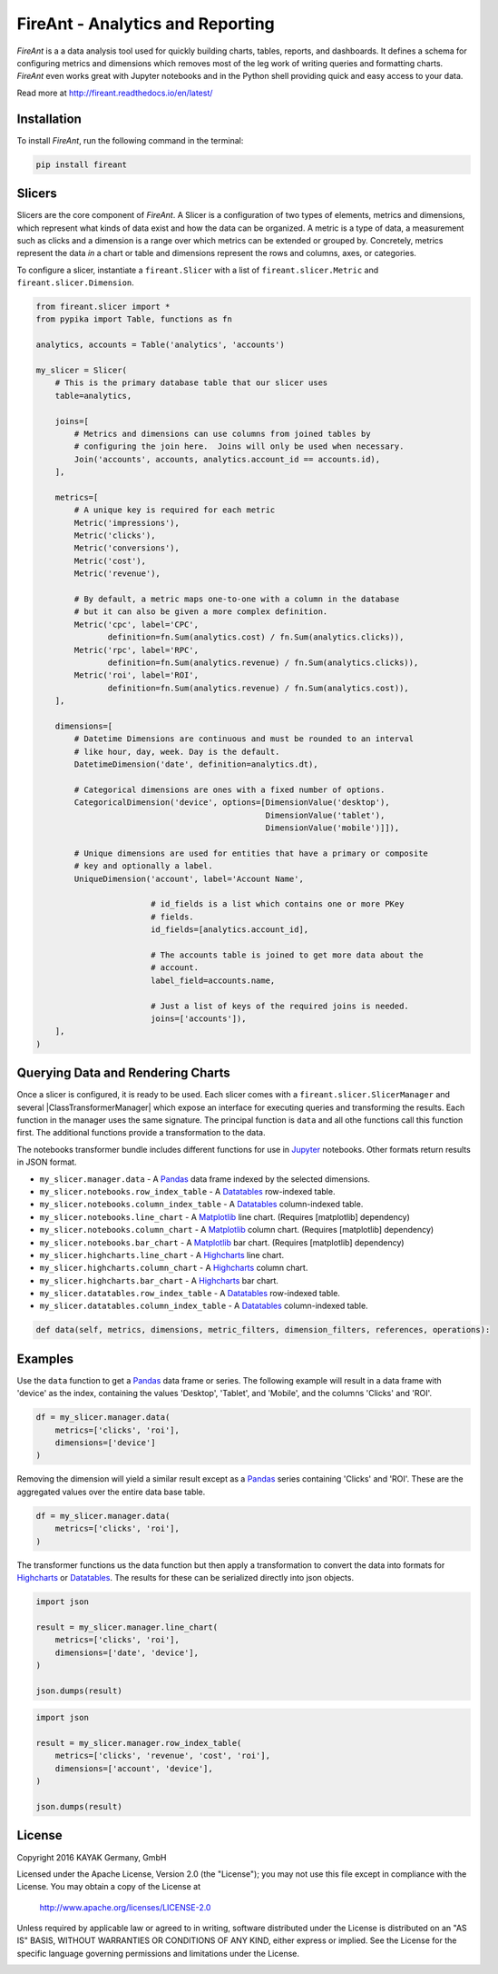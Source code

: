 FireAnt - Analytics and Reporting
=================================

.. _intro_start:

|BuildStatus|  |CoverageStatus|  |Codacy|  |Docs|  |PyPi|  |License|


|Brand| is a a data analysis tool used for quickly building charts, tables, reports, and dashboards.  It defines a schema for configuring metrics and dimensions which removes most of the leg work of writing queries and formatting charts.  |Brand| even works great with Jupyter notebooks and in the Python shell providing quick and easy access to your data.

.. _intro_end:

Read more at http://fireant.readthedocs.io/en/latest/

Installation
------------

.. _installation_start:

To install |Brand|, run the following command in the terminal:

.. code-block:: bash

    pip install fireant


.. _installation_end:

Slicers
-------

Slicers are the core component of |Brand|.  A Slicer is a configuration of two types of elements, metrics and dimensions, which represent what kinds of data exist and how the data can be organized.  A metric is a type of data, a measurement such as clicks and a dimension is a range over which metrics can be extended or grouped by.  Concretely, metrics represent the data *in* a chart or table and dimensions represent the rows and columns, axes, or categories.

To configure a slicer, instantiate a |ClassSlicer| with a list of |ClassMetric| and |ClassDimension|.

.. _slicer_example_start:

.. code-block:: python

    from fireant.slicer import *
    from pypika import Table, functions as fn

    analytics, accounts = Table('analytics', 'accounts')

    my_slicer = Slicer(
        # This is the primary database table that our slicer uses
        table=analytics,

        joins=[
            # Metrics and dimensions can use columns from joined tables by
            # configuring the join here.  Joins will only be used when necessary.
            Join('accounts', accounts, analytics.account_id == accounts.id),
        ],

        metrics=[
            # A unique key is required for each metric
            Metric('impressions'),
            Metric('clicks'),
            Metric('conversions'),
            Metric('cost'),
            Metric('revenue'),

            # By default, a metric maps one-to-one with a column in the database
            # but it can also be given a more complex definition.
            Metric('cpc', label='CPC',
                   definition=fn.Sum(analytics.cost) / fn.Sum(analytics.clicks)),
            Metric('rpc', label='RPC',
                   definition=fn.Sum(analytics.revenue) / fn.Sum(analytics.clicks)),
            Metric('roi', label='ROI',
                   definition=fn.Sum(analytics.revenue) / fn.Sum(analytics.cost)),
        ],

        dimensions=[
            # Datetime Dimensions are continuous and must be rounded to an interval
            # like hour, day, week. Day is the default.
            DatetimeDimension('date', definition=analytics.dt),

            # Categorical dimensions are ones with a fixed number of options.
            CategoricalDimension('device', options=[DimensionValue('desktop'),
                                                    DimensionValue('tablet'),
                                                    DimensionValue('mobile')]]),

            # Unique dimensions are used for entities that have a primary or composite
            # key and optionally a label.
            UniqueDimension('account', label='Account Name',

                            # id_fields is a list which contains one or more PKey
                            # fields.
                            id_fields=[analytics.account_id],

                            # The accounts table is joined to get more data about the
                            # account.
                            label_field=accounts.name,

                            # Just a list of keys of the required joins is needed.
                            joins=['accounts']),
        ],
    )

.. _slicer_example_end:


Querying Data and Rendering Charts
----------------------------------

Once a slicer is configured, it is ready to be used.  Each slicer comes with a |ClassSlicerManager| and several |ClassTransformerManager| which expose an interface for executing queries and transforming the results.  Each function in the manager uses the same signature.  The principal function is ``data`` and all othe functions call this function first.  The additional functions provide a transformation to the data.

The notebooks transformer bundle includes different functions for use in Jupyter_ notebooks.  Other formats return results in JSON format.

.. _manager_api_start:

* ``my_slicer.manager.data`` - A Pandas_ data frame indexed by the selected dimensions.

* ``my_slicer.notebooks.row_index_table`` - A Datatables_ row-indexed table.
* ``my_slicer.notebooks.column_index_table`` - A Datatables_ column-indexed table.

* ``my_slicer.notebooks.line_chart`` - A Matplotlib_ line chart. (Requires [matplotlib] dependency)
* ``my_slicer.notebooks.column_chart`` - A Matplotlib_ column chart. (Requires [matplotlib] dependency)
* ``my_slicer.notebooks.bar_chart`` - A Matplotlib_ bar chart. (Requires [matplotlib] dependency)

* ``my_slicer.highcharts.line_chart`` - A Highcharts_ line chart.
* ``my_slicer.highcharts.column_chart`` - A Highcharts_ column chart.
* ``my_slicer.highcharts.bar_chart`` - A Highcharts_ bar chart.

* ``my_slicer.datatables.row_index_table`` - A Datatables_ row-indexed table.
* ``my_slicer.datatables.column_index_table`` - A Datatables_ column-indexed table.

.. code-block:: python

    def data(self, metrics, dimensions, metric_filters, dimension_filters, references, operations):

.. _manager_api_end:

Examples
--------

Use the ``data`` function to get a Pandas_ data frame or series.  The following example will result in a data frame with 'device' as the index, containing the values 'Desktop', 'Tablet', and 'Mobile', and the columns 'Clicks' and 'ROI'.

.. code-block:: python

    df = my_slicer.manager.data(
        metrics=['clicks', 'roi'],
        dimensions=['device']
    )

Removing the dimension will yield a similar result except as a Pandas_ series containing 'Clicks' and 'ROI'.  These are the aggregated values over the entire data base table.

.. code-block:: python

    df = my_slicer.manager.data(
        metrics=['clicks', 'roi'],
    )

The transformer functions us the data function but then apply a transformation to convert the data into formats for Highcharts_ or Datatables_.  The results for these can be serialized directly into json objects.


.. code-block:: python

    import json

    result = my_slicer.manager.line_chart(
        metrics=['clicks', 'roi'],
        dimensions=['date', 'device'],
    )

    json.dumps(result)


.. code-block:: python

    import json

    result = my_slicer.manager.row_index_table(
        metrics=['clicks', 'revenue', 'cost', 'roi'],
        dimensions=['account', 'device'],
    )

    json.dumps(result)


License
-------

Copyright 2016 KAYAK Germany, GmbH

Licensed under the Apache License, Version 2.0 (the "License");
you may not use this file except in compliance with the License.
You may obtain a copy of the License at

    http://www.apache.org/licenses/LICENSE-2.0

Unless required by applicable law or agreed to in writing, software
distributed under the License is distributed on an "AS IS" BASIS,
WITHOUT WARRANTIES OR CONDITIONS OF ANY KIND, either express or implied.
See the License for the specific language governing permissions and
limitations under the License.


.. _license_end:



.. _available_badges_start:

.. |BuildStatus| image:: https://travis-ci.org/kayak/fireant.svg?branch=master
   :target: https://travis-ci.org/kayak/fireant
.. |CoverageStatus| image:: https://coveralls.io/repos/kayak/fireant/badge.svg?branch=master&service=github
   :target: https://coveralls.io/github/kayak/fireant?branch=master
.. |Codacy| image:: https://api.codacy.com/project/badge/Grade/832b5a7dda8949c3b2ede28deada4569
   :target: https://www.codacy.com/app/twheys/fireant
.. |Docs| image:: https://readthedocs.org/projects/fireant/badge/?version=latest
   :target: http://fireant.readthedocs.io/en/latest/
.. |PyPi| image:: https://img.shields.io/pypi/v/fireant.svg?style=flat
   :target: https://pypi.python.org/pypi/fireant
.. |License| image:: https://img.shields.io/hexpm/l/plug.svg?maxAge=2592000
   :target: http://www.apache.org/licenses/LICENSE-2.0

.. _available_badges_end:

.. _appendix_start:

.. |Brand| replace:: *FireAnt*

.. |FeatureSlicer| replace:: *Slicer*
.. |FeatureMetric| replace:: *Metric*
.. |FeatureDimension| replace:: *Dimension*
.. |FeatureFilter| replace:: *Filter*
.. |FeatureReference| replace:: *Reference*
.. |FeatureOperation| replace:: *Operation*
.. |FeatureTransformer| replace:: *Transformer*

.. |FeatureWidgetGroup| replace:: *Dashboard*
.. |FeatureWidget| replace:: *Section*

.. |ClassSlicer| replace:: ``fireant.Slicer``
.. |ClassSlicerManager| replace:: ``fireant.slicer.SlicerManager``
.. |ClassMetric| replace:: ``fireant.slicer.Metric``
.. |ClassDimension| replace:: ``fireant.slicer.Dimension``

.. |ClassContDimension| replace:: ``fireant.slicer.ContinuousDimension``
.. |ClassDateDimension| replace:: ``fireant.slicer.DatetimeDimension``
.. |ClassCatDimension| replace:: ``fireant.slicer.CategoricalDimension``
.. |ClassUniqueDimension| replace:: ``fireant.slicer.UniqueDimension``

.. |ClassWidgetGroup| replace:: ``fireant.dashboards.WidgetGroup``
.. |ClassWidget| replace:: ``fireant.dashboards.Widget``
.. |ClassWidgetGroupManager| replace:: ``fireant.dashboards.WidgetGroupManager``

.. |ClassEqualityFilter| replace:: ``fireant.slicer.EqualityFilter``
.. |ClassContainsFilter| replace:: ``fireant.slicer.ContainsFilter``
.. |ClassRangeFilter| replace:: ``fireant.slicer.RangeFilter``
.. |ClassFuzzyFilter| replace:: ``fireant.slicer.FuzzyFilter``

.. |ClassFilter| replace:: ``fireant.slicer.Filter``
.. |ClassReference| replace:: ``fireant.slicer.Reference``
.. |ClassOperation| replace:: ``fireant.slicer.Operation``

.. |ClassDashboard| replace:: ``fireant.Dashboard``
.. |ClassSection| replace:: ``fireant.dashboards.Section``

.. |ClassDatabase| replace:: ``fireant.database.Database``
.. |ClassVertica| replace:: ``fireant.database.Vertica``

.. _PyPika: https://github.com/kayak/pypika/
.. _Pandas: http://pandas.pydata.org/
.. _Jupyter: http://jupyter.org/
.. _Matplotlib: http://matplotlib.org/
.. _Highcharts: http://www.highcharts.com/
.. _Datatables: https://datatables.net/

.. _appendix_end:
